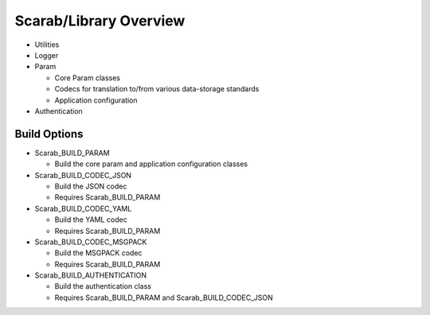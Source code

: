 Scarab/Library Overview
=======================

* Utilities
* Logger
* Param

  * Core Param classes
  * Codecs for translation to/from various data-storage standards
  * Application configuration

* Authentication

Build Options
-------------

* Scarab_BUILD_PARAM 
 
  * Build the core param and application configuration classes

* Scarab_BUILD_CODEC_JSON

  * Build the JSON codec
  * Requires Scarab_BUILD_PARAM

* Scarab_BUILD_CODEC_YAML

  * Build the YAML codec
  * Requires Scarab_BUILD_PARAM

* Scarab_BUILD_CODEC_MSGPACK

  * Build the MSGPACK codec
  * Requires Scarab_BUILD_PARAM

* Scarab_BUILD_AUTHENTICATION

  * Build the authentication class 
  * Requires Scarab_BUILD_PARAM and Scarab_BUILD_CODEC_JSON
